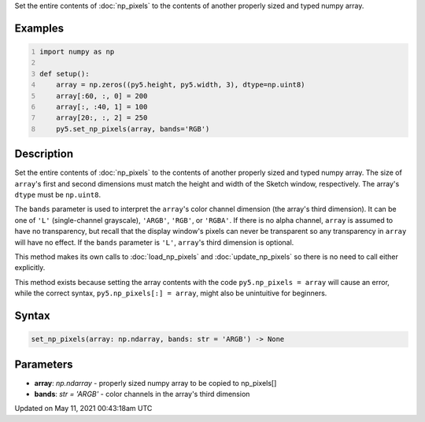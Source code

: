 .. title: set_np_pixels()
.. slug: set_np_pixels
.. date: 2021-05-11 00:43:18 UTC+00:00
.. tags:
.. category:
.. link:
.. description: py5 set_np_pixels() documentation
.. type: text

Set the entire contents of :doc:`np_pixels` to the contents of another properly sized and typed numpy array.

Examples
========

.. raw:: html

    <div class="example-table">

.. raw:: html

    <div class="example-row"><div class="example-cell-image">

.. image:: /images/reference/Sketch_set_np_pixels_0.png
    :alt: example picture for set_np_pixels()

.. raw:: html

    </div><div class="example-cell-code">

.. code:: python
    :number-lines:

    import numpy as np

    def setup():
        array = np.zeros((py5.height, py5.width, 3), dtype=np.uint8)
        array[:60, :, 0] = 200
        array[:, :40, 1] = 100
        array[20:, :, 2] = 250
        py5.set_np_pixels(array, bands='RGB')

.. raw:: html

    </div></div>

.. raw:: html

    </div>

Description
===========

Set the entire contents of :doc:`np_pixels` to the contents of another properly sized and typed numpy array. The size of ``array``'s first and second dimensions must match the height and width of the Sketch window, respectively. The array's ``dtype`` must be ``np.uint8``.

The ``bands`` parameter is used to interpret the ``array``'s color channel dimension (the array's third dimension). It can be one of ``'L'`` (single-channel grayscale), ``'ARGB'``, ``'RGB'``, or ``'RGBA'``. If there is no alpha channel, ``array`` is assumed to have no transparency, but recall that the display window's pixels can never be transparent so any transparency in ``array`` will have no effect. If the ``bands`` parameter is ``'L'``, ``array``'s third dimension is optional.

This method makes its own calls to :doc:`load_np_pixels` and :doc:`update_np_pixels` so there is no need to call either explicitly.

This method exists because setting the array contents with the code ``py5.np_pixels = array`` will cause an error, while the correct syntax, ``py5.np_pixels[:] = array``, might also be unintuitive for beginners.

Syntax
======

.. code:: python

    set_np_pixels(array: np.ndarray, bands: str = 'ARGB') -> None

Parameters
==========

* **array**: `np.ndarray` - properly sized numpy array to be copied to np_pixels[]
* **bands**: `str = 'ARGB'` - color channels in the array's third dimension


Updated on May 11, 2021 00:43:18am UTC


